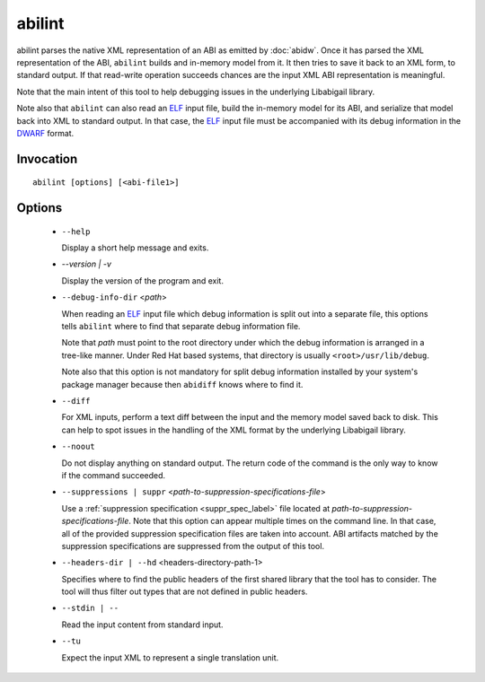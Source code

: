 =======
abilint
=======

abilint parses the native XML representation of an ABI as emitted by
:doc:`abidw`.  Once it has parsed the XML representation of the ABI,
``abilint`` builds and in-memory model from it.  It then tries to save
it back to an XML form, to standard output.  If that read-write
operation succeeds chances are the input XML ABI representation is
meaningful.

Note that the main intent of this tool to help debugging issues in the
underlying Libabigail library.

Note also that ``abilint`` can also read an `ELF`_ input file, build the
in-memory model for its ABI, and serialize that model back into XML to
standard output.  In that case, the `ELF`_ input file must be
accompanied with its debug information in the `DWARF`_ format.

Invocation
==========

::

  abilint [options] [<abi-file1>]

Options
=======

  * ``--help``

    Display a short help message and exits.

  * `--version | -v`

    Display the version of the program and exit.

  * ``--debug-info-dir`` <*path*>

    When reading an `ELF`_ input file which debug information is split
    out into a separate file, this options tells ``abilint`` where to
    find that separate debug information file.

    Note that *path* must point to the root directory under which the
    debug information is arranged in a tree-like manner.  Under Red
    Hat based systems, that directory is usually
    ``<root>/usr/lib/debug``.

    Note also that this option is not mandatory for split debug
    information installed by your system's package manager because
    then ``abidiff`` knows where to find it.

  * ``--diff``

    For XML inputs, perform a text diff between the input and the
    memory model saved back to disk.  This can help to spot issues in
    the handling of the XML format by the underlying Libabigail library.

  * ``--noout``

    Do not display anything on standard output.  The return code of
    the command is the only way to know if the command succeeded.

  * ``--suppressions | suppr`` <*path-to-suppression-specifications-file*>

    Use a :ref:`suppression specification <suppr_spec_label>` file
    located at *path-to-suppression-specifications-file*.  Note that
    this option can appear multiple times on the command line.  In
    that case, all of the provided suppression specification files are
    taken into account.  ABI artifacts matched by the suppression
    specifications are suppressed from the output of this tool.

  * ``--headers-dir | --hd`` <headers-directory-path-1>

    Specifies where to find the public headers of the first shared
    library that the tool has to consider.  The tool will thus filter
    out types that are not defined in public headers.

  * ``--stdin | --``

    Read the input content from standard input.

  * ``--tu``

    Expect the input XML to represent a single translation unit.

.. _ELF: http://en.wikipedia.org/wiki/Executable_and_Linkable_Format
.. _DWARF: http://www.dwarfstd.org
